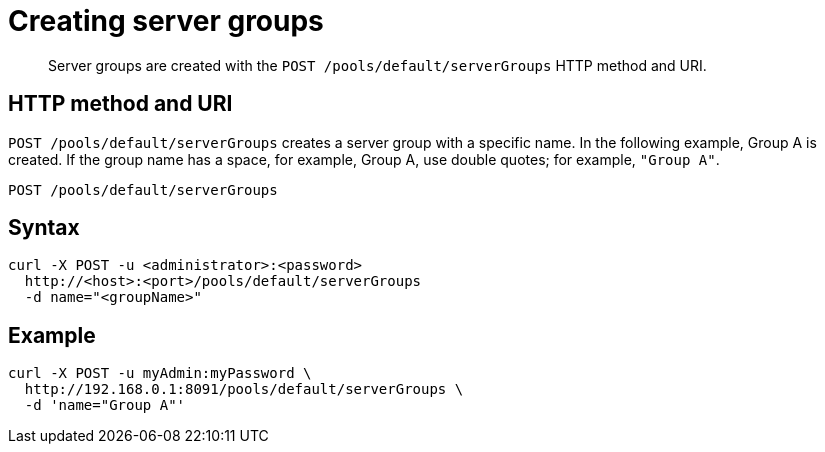 [#reference_lpz_kzk_sp]
= Creating server groups

[abstract]
Server groups are created with the `POST /pools/default/serverGroups` HTTP method and URI.

== HTTP method and URI

`POST /pools/default/serverGroups` creates a server group with a specific name.
In the following example, Group A is created.
If the group name has a space, for example, Group A, use double quotes; for example, `"Group A"`.

----
POST /pools/default/serverGroups
----

== Syntax

----
curl -X POST -u <administrator>:<password> 
  http://<host>:<port>/pools/default/serverGroups 
  -d name="<groupName>"
----

== Example

----
curl -X POST -u myAdmin:myPassword \ 
  http://192.168.0.1:8091/pools/default/serverGroups \ 
  -d 'name="Group A"'
----
